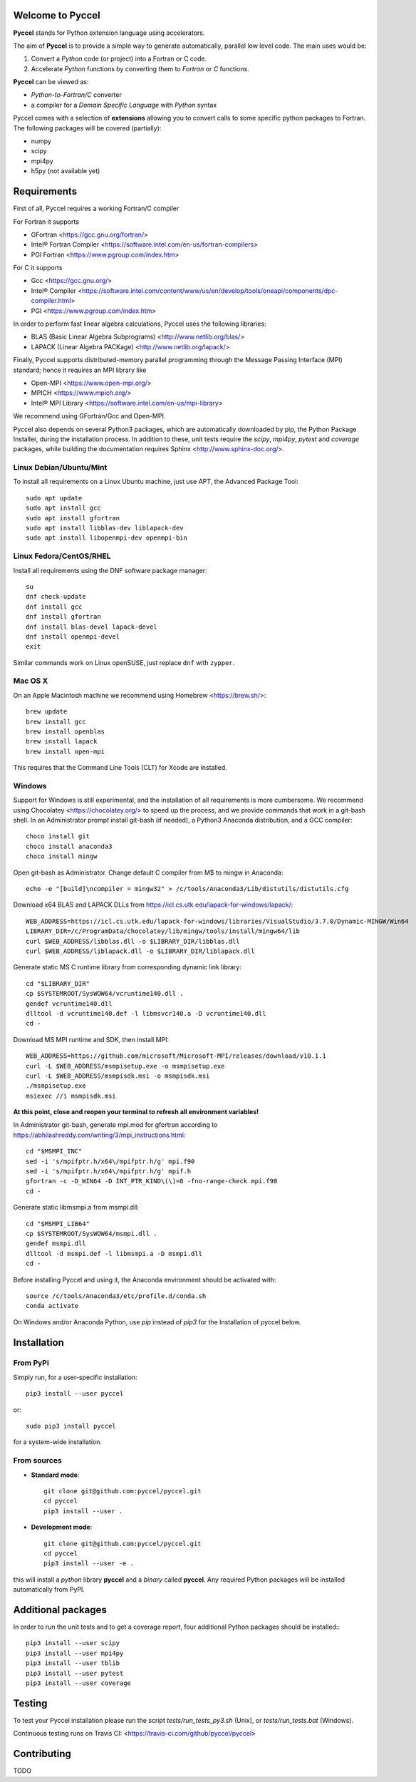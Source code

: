 Welcome to Pyccel
=================

|build-status| |codacy|

**Pyccel** stands for Python extension language using accelerators.

The aim of **Pyccel** is to provide a simple way to generate automatically, parallel low level code. The main uses would be:

1. Convert a *Python* code (or project) into a Fortran or C code.

2. Accelerate *Python* functions by converting them to *Fortran* or *C* functions.

**Pyccel** can be viewed as:

- *Python-to-Fortran/C* converter

- a compiler for a *Domain Specific Language* with *Python* syntax

Pyccel comes with a selection of **extensions** allowing you to convert calls to some specific python packages to Fortran. The following packages will be covered (partially):

- numpy
- scipy
- mpi4py
- h5py (not available yet)

Requirements
============

First of all, Pyccel requires a working Fortran/C compiler   

For Fortran it supports

-   GFortran <https://gcc.gnu.org/fortran/>
-   Intel® Fortran Compiler <https://software.intel.com/en-us/fortran-compilers>
-   PGI Fortran <https://www.pgroup.com/index.htm>

For C it supports

-   Gcc <https://gcc.gnu.org/>
-   Intel® Compiler <https://software.intel.com/content/www/us/en/develop/tools/oneapi/components/dpc-compiler.html>
-   PGI <https://www.pgroup.com/index.htm>

In order to perform fast linear algebra calculations, Pyccel uses the following libraries:

- BLAS (Basic Linear Algebra Subprograms) <http://www.netlib.org/blas/>
- LAPACK (Linear Algebra PACKage) <http://www.netlib.org/lapack/>

Finally, Pyccel supports distributed-memory parallel programming through the Message Passing Interface (MPI) standard; hence it requires an MPI library like

- Open-MPI <https://www.open-mpi.org/>
- MPICH <https://www.mpich.org/>
- Intel® MPI Library <https://software.intel.com/en-us/mpi-library>

We recommend using GFortran/Gcc and Open-MPI.

Pyccel also depends on several Python3 packages, which are automatically downloaded by pip, the Python Package Installer, during the installation process. In addition to these, unit tests require the *scipy*, *mpi4py*, *pytest* and *coverage* packages, while building the documentation requires Sphinx <http://www.sphinx-doc.org/>.

Linux Debian/Ubuntu/Mint
************************

To install all requirements on a Linux Ubuntu machine, just use APT, the Advanced Package Tool::

  sudo apt update
  sudo apt install gcc
  sudo apt install gfortran
  sudo apt install libblas-dev liblapack-dev
  sudo apt install libopenmpi-dev openmpi-bin

Linux Fedora/CentOS/RHEL
************************

Install all requirements using the DNF software package manager::

  su
  dnf check-update
  dnf install gcc
  dnf install gfortran
  dnf install blas-devel lapack-devel
  dnf install openmpi-devel
  exit

Similar commands work on Linux openSUSE, just replace ``dnf`` with ``zypper``.

Mac OS X
********

On an Apple Macintosh machine we recommend using Homebrew <https://brew.sh/>::

  brew update
  brew install gcc
  brew install openblas
  brew install lapack
  brew install open-mpi

This requires that the Command Line Tools (CLT) for Xcode are installed.

Windows
*******

Support for Windows is still experimental, and the installation of all requirements is more cumbersome.
We recommend using Chocolatey <https://chocolatey.org/> to speed up the process, and we provide commands that work in a git-bash shell.
In an Administrator prompt install git-bash (if needed), a Python3 Anaconda distribution, and a GCC compiler::

  choco install git
  choco install anaconda3
  choco install mingw

Open git-bash as Administrator. Change default C compiler from M$ to mingw in Anaconda::

  echo -e "[build]\ncompiler = mingw32" > /c/tools/Anaconda3/Lib/distutils/distutils.cfg

Download x64 BLAS and LAPACK DLLs from https://icl.cs.utk.edu/lapack-for-windows/lapack/::

  WEB_ADDRESS=https://icl.cs.utk.edu/lapack-for-windows/libraries/VisualStudio/3.7.0/Dynamic-MINGW/Win64
  LIBRARY_DIR=/c/ProgramData/chocolatey/lib/mingw/tools/install/mingw64/lib
  curl $WEB_ADDRESS/libblas.dll -o $LIBRARY_DIR/libblas.dll
  curl $WEB_ADDRESS/liblapack.dll -o $LIBRARY_DIR/liblapack.dll

Generate static MS C runtime library from corresponding dynamic link library::

  cd "$LIBRARY_DIR"
  cp $SYSTEMROOT/SysWOW64/vcruntime140.dll .
  gendef vcruntime140.dll
  dlltool -d vcruntime140.def -l libmsvcr140.a -D vcruntime140.dll
  cd -

Download MS MPI runtime and SDK, then install MPI::

  WEB_ADDRESS=https://github.com/microsoft/Microsoft-MPI/releases/download/v10.1.1
  curl -L $WEB_ADDRESS/msmpisetup.exe -o msmpisetup.exe
  curl -L $WEB_ADDRESS/msmpisdk.msi -o msmpisdk.msi
  ./msmpisetup.exe
  msiexec //i msmpisdk.msi

**At this point, close and reopen your terminal to refresh all environment variables!**

In Administrator git-bash, generate mpi.mod for gfortran according to https://abhilashreddy.com/writing/3/mpi_instructions.html::

  cd "$MSMPI_INC"
  sed -i 's/mpifptr.h/x64\/mpifptr.h/g' mpi.f90
  sed -i 's/mpifptr.h/x64\/mpifptr.h/g' mpif.h
  gfortran -c -D_WIN64 -D INT_PTR_KIND\(\)=8 -fno-range-check mpi.f90
  cd -

Generate static libmsmpi.a from msmpi.dll::

  cd "$MSMPI_LIB64"
  cp $SYSTEMROOT/SysWOW64/msmpi.dll .
  gendef msmpi.dll
  dlltool -d msmpi.def -l libmsmpi.a -D msmpi.dll
  cd -

Before installing Pyccel and using it, the Anaconda environment should be activated with::

  source /c/tools/Anaconda3/etc/profile.d/conda.sh
  conda activate

On Windows and/or Anaconda Python, use `pip` instead of `pip3` for the Installation of pyccel below.

Installation
============

From PyPi
*********

Simply run, for a user-specific installation::

  pip3 install --user pyccel

or::

  sudo pip3 install pyccel

for a system-wide installation.

From sources
************

* **Standard mode**::

    git clone git@github.com:pyccel/pyccel.git
    cd pyccel
    pip3 install --user .

* **Development mode**::

    git clone git@github.com:pyccel/pyccel.git
    cd pyccel
    pip3 install --user -e .

this will install a *python* library **pyccel** and a *binary* called **pyccel**.
Any required Python packages will be installed automatically from PyPI.


Additional packages
===================

In order to run the unit tests and to get a coverage report, four additional Python packages should be installed:::

  pip3 install --user scipy
  pip3 install --user mpi4py
  pip3 install --user tblib
  pip3 install --user pytest
  pip3 install --user coverage

Testing
=======

To test your Pyccel installation please run the script *tests/run_tests_py3.sh* (Unix), or *tests/run_tests.bat* (Windows).

Continuous testing runs on Travis CI: <https://travis-ci.com/github/pyccel/pyccel>


Contributing
============

TODO

.. |build-status| image:: https://travis-ci.com/pyccel/pyccel.svg?branch=master
    :alt: build status
    :scale: 100%
    :target: https://travis-ci.com/pyccel/pyccel

.. |codacy| image:: https://app.codacy.com/project/badge/Grade/9723f47b95db491886a0e78339bd4698
    :alt: Codacy Badge
    :scale: 100%
    :target: https://www.codacy.com/gh/pyccel/pyccel?utm_source=github.com&amp;utm_medium=referral&amp;utm_content=pyccel/pyccel&amp;utm_campaign=Badge_Grade
